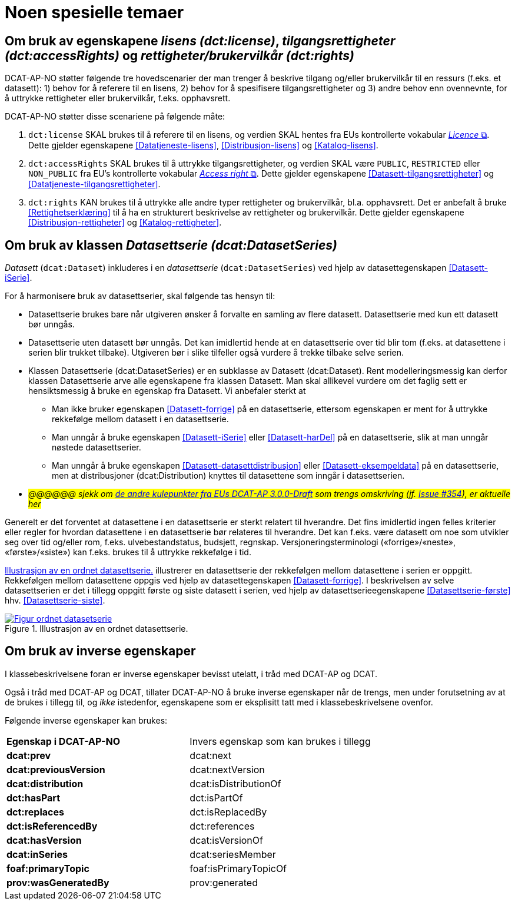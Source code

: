 = Noen spesielle temaer [[Spesielle-temaer]]

== Om bruk av egenskapene _lisens (dct:license)_, _tilgangsrettigheter (dct:accessRights)_ og _rettigheter/brukervilkår (dct:rights)_ [[Om-lisens-tilgang-rettigheter]]

DCAT-AP-NO støtter følgende tre hovedscenarier der man trenger å beskrive tilgang og/eller brukervilkår til en ressurs (f.eks. et datasett): 1) behov for å referere til en lisens, 2) behov for å spesifisere tilgangsrettigheter og 3) andre behov enn ovennevnte, for å uttrykke rettigheter eller brukervilkår, f.eks. opphavsrett. 

DCAT-AP-NO støtter disse scenariene på følgende måte: 

. `dct:license` SKAL brukes til å referere til en lisens, og verdien SKAL hentes fra EUs kontrollerte vokabular https://op.europa.eu/en/web/eu-vocabularies/concept-scheme/-/resource?uri=http://publications.europa.eu/resource/authority/licence[__Licence__ &#x29C9;, window="_blank", role="ext-link"]. Dette gjelder egenskapene <<Datatjeneste-lisens>>, <<Distribusjon-lisens>> og <<Katalog-lisens>>. 

. `dct:accessRights` SKAL brukes til å uttrykke tilgangsrettigheter, og verdien SKAL være `PUBLIC`, `RESTRICTED` eller `NON_PUBLIC` fra EU's kontrollerte vokabular https://op.europa.eu/en/web/eu-vocabularies/concept-scheme/-/resource?uri=http://publications.europa.eu/resource/authority/access-right[__Access right__ &#x29C9;, window="_blank", role="ext-link"]. Dette gjelder egenskapene <<Datasett-tilgangsrettigheter>> og <<Datatjeneste-tilgangsrettigheter>>.

. `dct:rights` KAN brukes til å uttrykke alle andre typer rettigheter og brukervilkår, bl.a. opphavsrett. Det er anbefalt å bruke <<Rettighetserklæring>> til å ha en strukturert beskrivelse av rettigheter og brukervilkår. Dette gjelder egenskapene <<Distribusjon-rettigheter>> og <<Katalog-rettigheter>>.

== Om bruk av klassen _Datasettserie (dcat:DatasetSeries)_ [[Om-Datasettserie]]

_Datasett_ (`dcat:Dataset`) inkluderes i en _datasettserie_ (`dcat:DatasetSeries`) ved hjelp av datasettegenskapen <<Datasett-iSerie>>. 

For å harmonisere bruk av datasettserier, skal følgende tas hensyn til: 

* Datasettserie brukes bare når utgiveren ønsker å forvalte en samling av flere datasett. Datasettserie med kun ett datasett bør unngås. 
* Datasettserie uten datasett bør unngås. Det kan imidlertid hende at en datasettserie over tid blir tom (f.eks. at datasettene i serien blir trukket tilbake). Utgiveren bør i slike tilfeller også vurdere å trekke tilbake selve serien. 
* Klassen Datasettserie (dcat:DatasetSeries) er en subklasse av Datasett (dcat:Dataset). Rent modelleringsmessig kan derfor klassen Datasettserie arve alle egenskapene fra klassen Datasett. Man skal allikevel vurdere om det faglig sett er hensiktsmessig å bruke en egenskap fra Datasett. Vi anbefaler sterkt at
** Man ikke bruker egenskapen <<Datasett-forrige>> på en datasettserie, ettersom egenskapen er ment for å uttrykke rekkefølge mellom datasett i en datasettserie. 
** Man unngår å bruke egenskapen <<Datasett-iSerie>> eller <<Datasett-harDel>> på en datasettserie, slik at man unngår nøstede datasettserier. 
** Man unngår å bruke egenskapen <<Datasett-datasettdistribusjon>> eller <<Datasett-eksempeldata>> på en datasettserie, men at distribusjoner (dcat:Distribution) knyttes til datasettene som inngår i datasettserien. 
* __#@@@@@@ sjekk om https://semiceu.github.io/DCAT-AP/releases/3.0.0/#usage-guide-on-dataset-series[de andre kulepunkter fra EUs DCAT-AP 3.0.0-Draft] som trengs omskriving (jf. https://github.com/SEMICeu/DCAT-AP/issues/354[Issue #354]), er aktuelle her#__

Generelt er det forventet at datasettene i en datasettserie er sterkt relatert til hverandre. Det fins imidlertid ingen felles kriterier eller regler for hvordan datasettene i en datasettserie bør relateres til hverandre. Det kan f.eks. være datasett om noe som utvikler seg over tid og/eller rom, f.eks. ulvebestandstatus, budsjett, regnskap. Versjoneringsterminologi («forrige»/«neste», «første»/«siste») kan f.eks. brukes til å uttrykke rekkefølge i tid. 

<<figur-OrdnetDatasettserie>> illustrerer en datasettserie der rekkefølgen mellom datasettene i serien er oppgitt. Rekkefølgen mellom datasettene oppgis ved hjelp av datasettegenskapen <<Datasett-forrige>>. I beskrivelsen av selve datasettserien er det i tillegg oppgitt første og siste datasett i serien, ved hjelp av datasettserieegenskapene <<Datasettserie-første>> hhv. <<Datasettserie-siste>>. 

[[figur-OrdnetDatasettserie]]
.Illustrasjon av en ordnet datasettserie.
[link=images/Figur-ordnet-datasetserie.png]
image::images/Figur-ordnet-datasetserie.png[]

== Om bruk av inverse egenskaper [[Om-inverse-egenskaper]]

I klassebeskrivelsene foran er inverse egenskaper bevisst utelatt, i tråd med DCAT-AP og DCAT. 

Også i tråd med DCAT-AP og DCAT, tillater DCAT-AP-NO å bruke inverse egenskaper når de trengs, men under forutsetning av at de brukes i tillegg til, og _ikke_ istedenfor, egenskapene som er eksplisitt tatt med i klassebeskrivelsene ovenfor. 

Følgende inverse egenskaper kan brukes: 

[cols="50s,50"]
|===
| Egenskap i DCAT-AP-NO | Invers egenskap som kan brukes i tillegg
| dcat:prev | dcat:next
| dcat:previousVersion | dcat:nextVersion
| dcat:distribution | dcat:isDistributionOf
| dct:hasPart | dct:isPartOf
// | dcat:resource | dcat:inCatalog
| dct:replaces | dct:isReplacedBy
| dct:isReferencedBy | dct:references
| dcat:hasVersion | dcat:isVersionOf
| dcat:inSeries | dcat:seriesMember
| foaf:primaryTopic | foaf:isPrimaryTopicOf
| prov:wasGeneratedBy | prov:generated
|===


